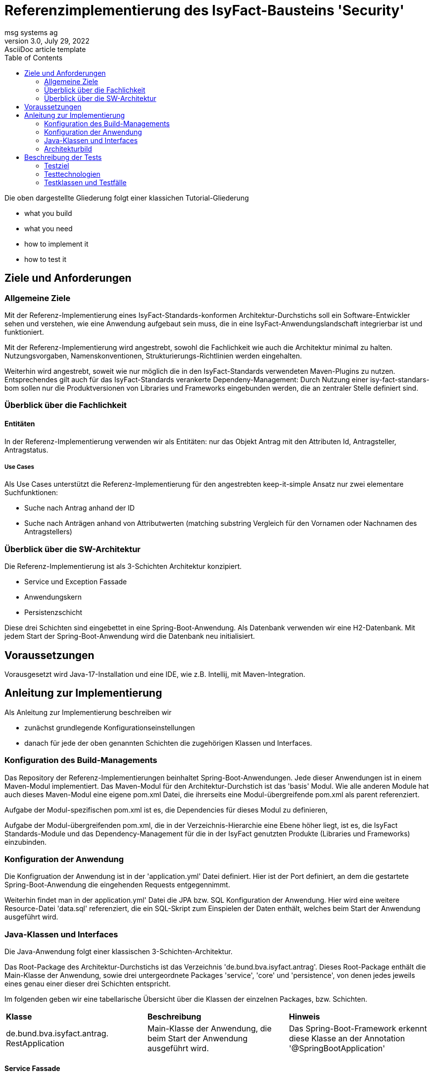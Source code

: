 = Referenzimplementierung des IsyFact-Bausteins 'Security'
msg systems ag
3.0, July 29, 2022: AsciiDoc article template
:toc:
:icons: font
:url-quickref: https://docs.asciidoctor.org/asciidoc/latest/syntax-quick-reference/

Die oben dargestellte Gliederung folgt einer klassichen Tutorial-Gliederung

* what you build
* what you need
* how to implement it
* how to test it

== Ziele und Anforderungen

=== Allgemeine Ziele
Mit der Referenz-Implementierung eines IsyFact-Standards-konformen Architektur-Durchstichs
soll ein Software-Entwickler sehen und verstehen,
wie eine Anwendung aufgebaut sein muss,
die in eine IsyFact-Anwendungslandschaft integrierbar ist und funktioniert.

Mit der Referenz-Implementierung  wird angestrebt, sowohl die Fachlichkeit wie auch die Architektur minimal zu halten.
Nutzungsvorgaben, Namenskonventionen, Strukturierungs-Richtlinien werden eingehalten.

Weiterhin wird angestrebt,
soweit wie nur möglich die in den IsyFact-Standards verwendeten Maven-Plugins zu nutzen.
Entsprechendes gilt auch für das IsyFact-Standards verankerte Dependeny-Management:
Durch Nutzung einer isy-fact-standars-bom sollen nur die Produktversionen von Libraries und Frameworks eingebunden werden,
die an zentraler Stelle definiert sind.

=== Überblick über die Fachlichkeit

==== Entitäten
In der Referenz-Implementierung verwenden wir als Entitäten:
nur das Objekt Antrag mit den Attributen Id, Antragsteller, Antragstatus.


===== Use Cases
Als Use Cases unterstützt die Referenz-Implementierung für den angestrebten keep-it-simple Ansatz
nur zwei elementare Suchfunktionen:

* Suche nach Antrag anhand der ID
* Suche nach Anträgen anhand von Attributwerten
  (matching substring Vergleich für den Vornamen oder Nachnamen des Antragstellers)

=== Überblick über die SW-Architektur
Die Referenz-Implementierung ist als 3-Schichten Architektur konzipiert.

* Service und Exception Fassade
* Anwendungskern
* Persistenzschicht

Diese drei Schichten sind eingebettet in eine Spring-Boot-Anwendung.
Als Datenbank verwenden wir eine H2-Datenbank.
Mit jedem Start der Spring-Boot-Anwendung wird die Datenbank neu initialisiert.

== Voraussetzungen
Vorausgesetzt wird Java-17-Installation und eine IDE, wie z.B. Intellij, mit Maven-Integration.

== Anleitung zur Implementierung
Als Anleitung zur Implementierung beschreiben wir

* zunächst grundlegende Konfigurationseinstellungen
* danach für jede der oben genannten Schichten die zugehörigen Klassen und Interfaces.

=== Konfiguration des Build-Managements
Das Repository der Referenz-Implementierungen beinhaltet Spring-Boot-Anwendungen.
Jede dieser Anwendungen ist in einem Maven-Modul implementiert.
Das Maven-Modul für den Architektur-Durchstich ist das 'basis' Modul.
Wie alle anderen Module hat auch dieses Maven-Modul eine eigene pom.xml Datei,
die ihrerseits eine Modul-übergreifende pom.xml als parent referenziert.

Aufgabe der Modul-spezifischen pom.xml ist es, die Dependencies für dieses Modul zu definieren,

Aufgabe der Modul-übergreifenden pom.xml, die in der Verzeichnis-Hierarchie eine Ebene höher liegt,
ist es, die IsyFact Standards-Module und das Dependency-Management für die in der IsyFact genutzten Produkte
(Libraries und Frameworks) einzubinden.

=== Konfiguration der Anwendung
Die Konfigruation der Anwendung ist in der 'application.yml' Datei definiert.
Hier ist der Port definiert,
an dem die gestartete Spring-Boot-Anwendung die eingehenden Requests entgegennimmt.

Weiterhin findet man in der application.yml' Datei die JPA bzw. SQL Konfiguration der Anwendung.
Hier wird eine weitere Resource-Datei 'data.sql' referenziert,
die ein SQL-Skript zum Einspielen der Daten enthält, welches beim Start der Anwendung ausgeführt wird.

=== Java-Klassen und Interfaces
Die Java-Anwendung folgt einer klassischen 3-Schichten-Architektur.

Das Root-Package des Architektur-Durchstichs ist das Verzeichnis 'de.bund.bva.isyfact.antrag'.
Dieses Root-Package enthält die Main-Klasse der Anwendung, sowie drei untergeordnete Packages 'service',
'core' und 'persistence',
von denen jedes jeweils eines genau einer dieser drei Schichten entspricht.

Im folgenden geben wir eine tabellarische Übersicht über die Klassen der einzelnen Packages, bzw. Schichten.

|====
|*Klasse* | *Beschreibung* | *Hinweis*
| de.bund.bva.isyfact.antrag.
  RestApplication
| Main-Klasse der Anwendung, die beim Start der Anwendung ausgeführt wird.
| Das Spring-Boot-Framework erkennt diese Klasse an der Annotation '@SpringBootApplication' |

|====


==== Service Fassade
Eine Service-Fassade sollte Klassen enthalten, deren Methoden im CRUD Lebenszyklus einzelner Resource-Objekte
benötigt werden.
Für die Referenz-Implementierung des Architektur-Durchstichs verwenden wir nur ein einziges Resource-Objekt ('antrag').
Und in der zugehörgen Resource- (bzw. Controller) Klasse bieten wir nur Read-Operationen an.

|====
|*Klasse* | *Beschreibung* | *Hinweis*
| de.bund.bva.isyfact.antrag.
  service.rest.AntragController
| Controller-Klasse, deren Methoden die eingehenden REST-Requests behandeln.
| Das Spring-Boot-Framework erkennt diese Klasse an der Annotation '@RestController'.

  Mit der Annotation '@RequestMapping' wird für die Klasse der zugehörige Resource-Pfad definiert.

  Mit Annotationen wie '@PostMapping', '@GetMapping', '@PutMapping'
  und den hier zu definierenden Methoden-Pfaden werden die in der Resource vorhandenen Resource-Methoden
  adressiert.

  Mit der Annotation '@ResponseStatus(HttpStatus.OK)' wird definiert, welcher Status-Code nach erfolgreicher
  Ausführung der jeweiligen Resource-Methode zurück gegeben wird.
|====

==== Exception Fassade
Wie man in der Implementierung der AntragController-Klasse sehen kann,
gibt es dort keinerlei try-catch-Blöcke und somit keinerlei Fehlerbehandlung.

Die Fehlerbehandlung ist ausgelagert in eine Exception-Fassade.
Die zugehörigen Fehlerbehandlungs-Klassen (bzw. Advice-Klassen) findet man im 'service.rest.advice' Package.

Die fachlichen Exceptions, die von diesen Fehlerbehandlungs-Klassen
(bzw. Advice-Klassen) verarbeitet werden,
müssen im 'service.rest.exceptions' Package definiert sein.

|====
|*Klasse* | *Beschreibung* | *Hinweis*
| de.bund.bva.isyfact.antrag. service.rest.advice.ErrorMessage
| Die von den Advice-Klassen erzeugten ErrorMessages enthalten eine Fehlermeldung
  und den zugehörgen Http-Status-Code
|
| de.bund.bva.isyfact.antrag.
  service.rest.advice.AntragNotFoundAdvice
| Diese Klasse erzeugt aus einer AntragNotFoundException das zugehörige ErrorMessage-Objekt
| Das Spring-Boot-Framework erkennt Advice-Klassen anhand der Annotation '@RestControllerAdvice'

| de.bund.bva.isyfact.antrag.
  service.rest.advice.RuntimeExceptionAdvice
| Diese Klasse erzeugt aus einer RuntimeException das zugehörige ErrorMessage-Objekt
| Das Spring-Boot-Framework erkennt Advice-Klassen anhand der Annotation '@RestControllerAdvice'
|
|====

==== Anwendungskern
Die Klassen des Anwendungskerns liegen im Package 'de.bund.bva.isyfact.antrag.core'.
Dabei sind nur die Interface-Klassen, die in diesem Package liegen, nach außen sichtbar,
und von den Services der Service-Schicht aufrufbar.

|====
|*Interface* | *Beschreibung* | *Hinweis*
| de.bund.bva.isyfact.antrag.
  core.AntragVerwaltung
| Enthält find-Methoden zur Suche nach Anträgen.

  Die find-Methoden werden in der Klasse 'AntragVerwaltungImpl' implementiert.
|
|====

|====
|*Klasse* | *Beschreibung* | *Hinweis*
| de.bund.bva.isyfact.antrag.
  core.impl.AntragVerwaltungImpl
| Enthält find-Methoden zur Suche nach Anträgen.

  Die find-Methoden dieser Klasse implementieren die find-Methoden aus dem oben beschriebenen Interface.
| Alle Impl-Klassen sind mit '@Component' annotiert.

| de.bund.bva.isyfact.antrag.
  core.impl.AwfAntragSuchen
| Enthält find-Methoden zur Suche nach Anträgen.

  Die find-Methoden dieser Klasse werden von der 'AntragVerwaltungImpl' Klasse aufgerufen.

  Die find-Methoden dieser Klasse rufen ihrerseits find-Methoden von Repository-Interfaces auf.
| Alle Awf-Klassen sind mit '@Service' annotiert.

| de.bund.bva.isyfact.antrag.
  core.daten.AntragBo
| Instanzen dieser Klasse werden von den find-Methoden der Awf-Klassen und Impl-Klassen
  an den Aufrufer übergeben.
|
| de.bund.bva.isyfact.antrag.
  core.daten.AntragBoMapper
| Diese Klasse enthält Konverter-Methoden

  - für die Umwandlung von Antrag-Enitäten in entsprechende Bo-Objekte und

  - für die Umwandlung von Antrag-Bo-Objekten in entsprechende Entitäten
|
|====

==== Persistenzschicht
|====
|*Interface* | *Beschreibung* | *Hinweis*
| de.bund.bva.isyfact.antrag.
  persistenc.dao.AntragRepository
| Dieses Interface stellt eine Erweiterung des Interfaces JpaRepository<Antrag, Long> dar.
|
|====
|====
|*Klasse* | *Beschreibung* | *Hinweis*
| de.bund.bva.isyfact.antrag.
  persistenc.entity.Antrag
| Diese Klasse stellt die für die Referenz-Implementierung des Archietektur-Durchstichs zentrale Entität dar.
| Entitätsklassen sind mit der Annotation '@Entity' markiert.

  Für das Mapping von Tabellennamen auf Entities kann man die Annotation '@Table' verwenden.

  Und für das Mapping von Spaltennamen auf Entity-Attribute die Annotation '@Column'.
|====

=== Architekturbild

TODO

== Beschreibung der Tests
Die in der Referenz-Implementierung implementierten Tests sind allesamt Integrationstests.
Dabei wird die korrekte Funktionsweise der AntragController-Methoden verifiziert.
Die Integrationstests erfordern keinerlei manuelle Vorbereitung.
Sie lassen sich automatisiert in einer Build-Pipeline ausführen.

=== Testziel
Neben einer automatisierbaren Qualitättsicherung,
die im Rahmen eines professionellen SW-Engineering eine Selbstverständlichkeit sein sollte,
möchten wir darauf hinweisen, dass vor allem die API-Tests noch einen weiteren Vorteil bieten:
nämlich dem Entwickler zu illustrieren, wie er die technischen Features eines IsyFact-Bausteins nutzt.

=== Testtechnologien
Zur Durchführung der Tests werden entweder Spring-Boot-Tests oder Api-Tests ausgeführt.
Zur Vorbereitung der Api-Tests wird die Anwendung automatisiert hochgefahren und ist über einen
zufällig intialisierten Port aufrufbar.

=== Testklassen und Testfälle
Die nachfolgende Tabelle gibt eine Übersicht über die implementierten Testklassen und deren Testfälle.
Zur weiteren Information sollte ein Entwickler die Kommentare im Java-Code heranziehen.
|===
|*Testklasse*|*Testfall*|*Testtechnologie*
|AntragControllerApiTest|Antrag mit ID suchen|API-Test
|AntragControllerApiTest|Antrag mit Name des Antragstellers suchen|API-Test
|||
|ProduktControllerTest|Antrag mit ID suchen - Positiv-Test|SpringBoot-Test
|ProduktControllerTest|Antrag mit Name des Antragstellers suchen - Positiv-Test |SpringBoot-Test
|ProduktControllerTest|Antrag mit ID suchen - Negativ-Test mit AntragNotFoundException|SpringBoot-Test
|ProduktControllerTest|Antrag mit Name des Antragstellers suchen - Negativ-Test mit leerer Ergebnisliste |SpringBoot-Test

|===
